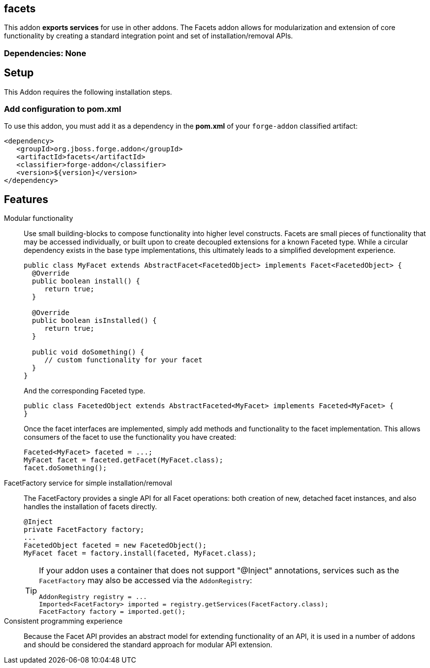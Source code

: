 == facets
:idprefix: id_ 


This addon *exports services* for use in other addons. The Facets addon allows for modularization and extension of core
functionality by creating a standard integration point and set of installation/removal APIs.  

=== Dependencies: None

== Setup

This Addon requires the following installation steps.

=== Add configuration to pom.xml 

To use this addon, you must add it as a dependency in the *pom.xml* of your `forge-addon` classified artifact:

[source,xml] 
----
<dependency>
   <groupId>org.jboss.forge.addon</groupId>
   <artifactId>facets</artifactId>
   <classifier>forge-addon</classifier>
   <version>${version}</version>
</dependency>
----      
== Features

Modular functionality::
 Use small building-blocks to compose functionality into higher level constructs. Facets are small pieces of functionality
 that may be accessed individually, or built upon to create decoupled extensions for a known Faceted type. While a circular
 dependency exists in the base type implementations, this ultimately leads to a simplified development experience.
+
[source,java]
----
public class MyFacet extends AbstractFacet<FacetedObject> implements Facet<FacetedObject> {
  @Override
  public boolean install() {
     return true;
  }

  @Override
  public boolean isInstalled() {
     return true;
  }
  
  public void doSomething() {
     // custom functionality for your facet
  }
}
----
+
And the corresponding Faceted type.
+
[source,java]
----
public class FacetedObject extends AbstractFaceted<MyFacet> implements Faceted<MyFacet> {
}
----
+
Once the facet interfaces are implemented, simply add methods and functionality to the facet implementation. This allows
consumers of the facet to use the functionality you have created:
+
[source,java]
----
Faceted<MyFacet> faceted = ...;
MyFacet facet = faceted.getFacet(MyFacet.class);
facet.doSomething();
----

FacetFactory service for simple installation/removal::
 The FacetFactory provides a single API for all Facet operations: both creation of new, detached facet instances, and also
handles the installation of facets directly.
+
[source,java]
----
@Inject
private FacetFactory factory;
...
FacetedObject faceted = new FacetedObject();
MyFacet facet = factory.install(faceted, MyFacet.class);
---- 
+
[TIP] 
====
If your addon uses a container that does not support "@Inject" annotations, services such as the `FacetFactory` may also be 
accessed via the `AddonRegistry`:

----
AddonRegistry registry = ...
Imported<FacetFactory> imported = registry.getServices(FacetFactory.class);
FacetFactory factory = imported.get();
----
==== 

Consistent programming experience::
 Because the Facet API provides an abstract model for extending functionality of an API, it is used in a number of addons
 and should be considered the standard approach for modular API extension.
